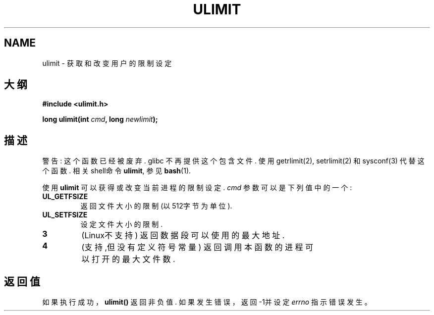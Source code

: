 .\" Hey Emacs! This file is -*- nroff -*- source.
.\"
.\" Copyright (C) 1996 Andries Brouwer (aeb@cwi.nl)
.\"
.\" Permission is granted to make and distribute verbatim copies of this
.\" manual provided the copyright notice and this permission notice are
.\" preserved on all copies.
.\"
.\" Permission is granted to copy and distribute modified versions of this
.\" manual under the conditions for verbatim copying, provided that the
.\" entire resulting derived work is distributed under the terms of a
.\" permission notice identical to this one
.\" 
.\" Since the Linux kernel and libraries are constantly changing, this
.\" manual page may be incorrect or out-of-date.  The author(s) assume no
.\" responsibility for errors or omissions, or for damages resulting from
.\" the use of the information contained herein.  The author(s) may not
.\" have taken the same level of care in the production of this manual,
.\" which is licensed free of charge, as they might when working
.\" professionally.
.\" 
.\" Formatted or processed versions of this manual, if unaccompanied by
.\" the source, must acknowledge the copyright and authors of this work.
.\"
.\" Moved to man3, aeb, 980612
.\"
.TH ULIMIT 3 "12 June 1998" "Linux 2.0" "Linux Programmer's Manual"
.SH NAME
ulimit \- 获取和改变用户的限制设定
.SH 大纲
.B #include <ulimit.h>
.sp
.BI "long ulimit(int " cmd ", long " newlimit );
.SH 描述
警告: 这个函数已经被废弃. glibc 不再提供这个包含文件. 使用 getrlimit(2), 
setrlimit(2) 和 sysconf(3) 代替这个函数. 相关shell命令
.BR ulimit ,
参见
.BR bash (1).

使用
.B ulimit
可以获得或改变当前进程的限制设定.
.I cmd
参数可以是下列值中的一个:
.TP
.B UL_GETFSIZE 
返回文件大小的限制 (以512字节为单位).
.TP
.B UL_SETFSIZE
设定文件大小的限制.
.TP
.B 3
(Linux不支持)
返回数据段可以使用的最大地址.
.TP
.B 4
(支持,但没有定义符号常量) 
返回调用本函数的进程可以打开的最大文件数.

.SH "返回值"
如果执行成功，
.BR ulimit()
返回非负值. 如果发生错误，返回\-1并设定
.I errno
指示错误发生。
